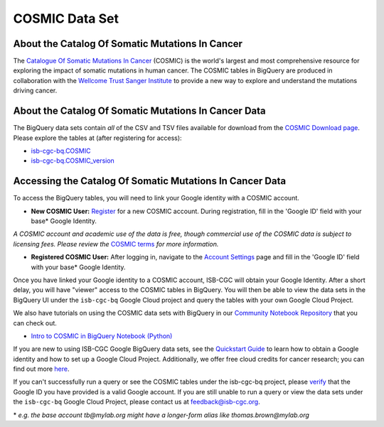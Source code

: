 ***************
COSMIC Data Set
***************

About the Catalog Of Somatic Mutations In Cancer
-------------------------------------------------

The `Catalogue Of Somatic Mutations In Cancer <https://cancer.sanger.ac.uk/cosmic>`_ (COSMIC) is the world's largest and most comprehensive resource for exploring the impact of somatic mutations in human cancer. The COSMIC tables in BigQuery are produced in collaboration with the `Wellcome Trust Sanger Institute <http://www.sanger.ac.uk/>`_ to provide a new way to explore and understand the mutations driving cancer. 

About the Catalog Of Somatic Mutations In Cancer Data
------------------------------------------------------

The BigQuery data sets contain *all* of the CSV and TSV files available for download from the `COSMIC Download page <http://cancer.sanger.ac.uk/cosmic/download>`_. Please explore the tables at (after registering for access):

* `isb-cgc-bq.COSMIC <https://console.cloud.google.com/bigquery?p=isb-cgc-bq&d=COSMIC&page=dataset>`_
* `isb-cgc-bq.COSMIC_version <https://console.cloud.google.com/bigquery?p=isb-cgc-bq&d=COSMIC_versioned&page=dataset>`_

Accessing the Catalog Of Somatic Mutations In Cancer Data
------------------------------------------------------

To access the BigQuery tables, you will need to link your Google identity with a COSMIC account.

* **New COSMIC User:** `Register <https://cancer.sanger.ac.uk/cosmic/register>`_ for a new COSMIC account. During registration, fill in the 'Google ID' field with your base* Google Identity.

*A COSMIC account and academic use of the data is free, though commercial use of the COSMIC data is subject to licensing fees. Please review the* `COSMIC terms <https://cancer.sanger.ac.uk/cosmic/terms>`_ *for more information.*

* **Registered COSMIC User:** After logging in, navigate to the `Account Settings <https://cancer.sanger.ac.uk/cosmic/myaccount>`_ page and fill in the 'Google ID' field with your base* Google Identity.


Once you have linked your Google identity to a COSMIC account, ISB-CGC will obtain your Google Identity. After a short delay, you will have "viewer" access to the COSMIC tables in BigQuery. You will then be able to view the data sets in the BigQuery UI under the ``isb-cgc-bq`` Google Cloud project and query the tables with your own Google Cloud Project. 

We also have tutorials on using the COSMIC data sets with BigQuery in our `Community Notebook Repository <../HowTos.html>`_ that you can check out.

* `Intro to COSMIC in BigQuery Notebook (Python) <https://nbviewer.jupyter.org/github/isb-cgc/Community-Notebooks/blob/master/Notebooks/Intro_to_COSMIC_in_BigQuery.ipynb>`_

If you are new to using ISB-CGC Google BigQuery data sets, see the `Quickstart Guide <../HowToGetStartedonISB-CGC.html>`_ to learn how to obtain a Google identity and how to set up a Google Cloud Project. Additionally, we offer free cloud credits for cancer research; you can find out more `here <../HowtoRequestCloudCredits.html>`_.

If you can't successfully run a query or see the COSMIC tables under the isb-cgc-bq project, please `verify <https://accounts.google.com/ForgotPasswd>`_
that the Google ID you have provided is a valid Google account. If you are still unable to run a query or view the data sets under the ``isb-cgc-bq`` Google Cloud Project, please contact us at feedback@isb-cgc.org.


\* *e.g. the base account tb@mylab.org might have a longer-form alias like thomas.brown@mylab.org*
